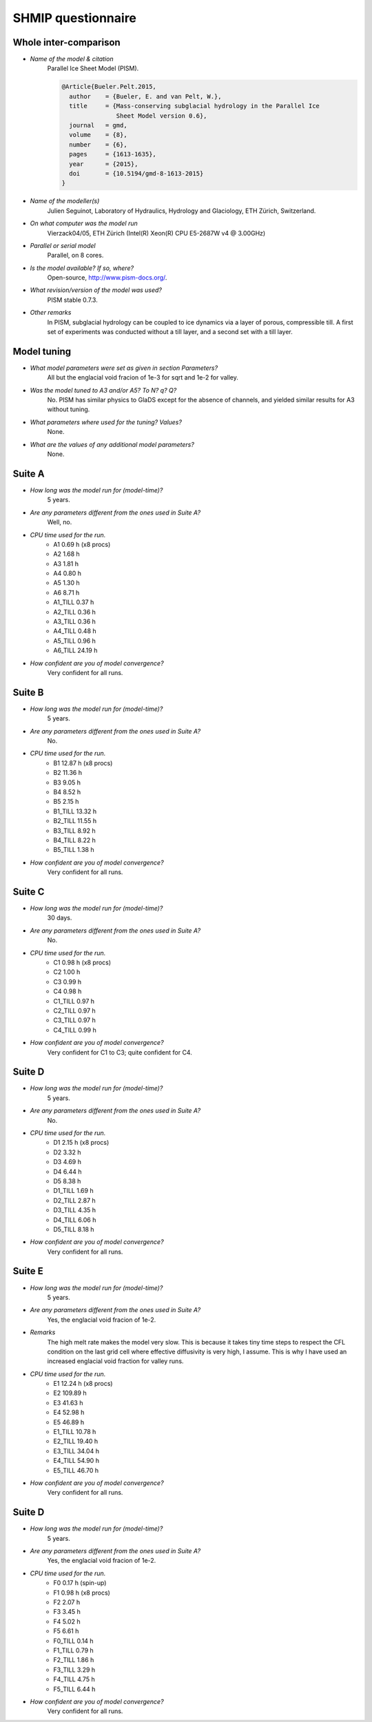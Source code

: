SHMIP questionnaire
===================

Whole inter-comparison
----------------------

- *Name of the model & citation*
    Parallel Ice Sheet Model (PISM).

    .. code::

        @Article{Bueler.Pelt.2015,
          author    = {Bueler, E. and van Pelt, W.},
          title     = {Mass-conserving subglacial hydrology in the Parallel Ice
                       Sheet Model version 0.6},
          journal   = gmd,
          volume    = {8},
          number    = {6},
          pages     = {1613-1635},
          year      = {2015},
          doi       = {10.5194/gmd-8-1613-2015}
        }

- *Name of the modeller(s)*
    Julien Seguinot,
    Laboratory of Hydraulics, Hydrology and Glaciology,
    ETH Zürich, Switzerland.

- *On what computer was the model run*
    Vierzack04/05, ETH Zürich (Intel(R) Xeon(R) CPU E5-2687W v4 @ 3.00GHz)

- *Parallel or serial model*
    Parallel, on 8 cores.

- *Is the model available? If so, where?*
    Open-source, http://www.pism-docs.org/.

- *What revision/version of the model was used?*
    PISM stable 0.7.3.

- *Other remarks*
    In PISM, subglacial hydrology can be coupled to ice dynamics via a layer of
    porous, compressible till. A first set of experiments was conducted without
    a till layer, and a second set with a till layer.


Model tuning
------------

- *What model parameters were set as given in section Parameters?*
    All but the englacial void fracion of 1e-3 for sqrt and 1e-2 for valley.

- *Was the model tuned to A3 and/or A5? To N? q? Q?*
    No. PISM has similar physics to GlaDS except for the absence of channels,
    and yielded similar results for A3 without tuning.

- *What parameters where used for the tuning? Values?*
    None.

- *What are the values of any additional model parameters?*
    None.


Suite A
-------

- *How long was the model run for (model-time)?*
    5 years.

- *Are any parameters different from the ones used in Suite A?*
    Well, no.

- *CPU time used for the run.*
    - A1 0.69 h (x8 procs)
    - A2 1.68 h
    - A3 1.81 h
    - A4 0.80 h
    - A5 1.30 h
    - A6 8.71 h
    - A1_TILL  0.37 h
    - A2_TILL  0.36 h
    - A3_TILL  0.36 h
    - A4_TILL  0.48 h
    - A5_TILL  0.96 h
    - A6_TILL 24.19 h

- *How confident are you of model convergence?*
    Very confident for all runs.


Suite B
-------

- *How long was the model run for (model-time)?*
    5 years.

- *Are any parameters different from the ones used in Suite A?*
    No.

- *CPU time used for the run.*
    - B1 12.87 h (x8 procs)
    - B2 11.36 h
    - B3  9.05 h
    - B4  8.52 h
    - B5  2.15 h
    - B1_TILL 13.32 h
    - B2_TILL 11.55 h
    - B3_TILL  8.92 h
    - B4_TILL  8.22 h
    - B5_TILL  1.38 h

- *How confident are you of model convergence?*
    Very confident for all runs.


Suite C
-------

- *How long was the model run for (model-time)?*
    30 days.

- *Are any parameters different from the ones used in Suite A?*
    No.

- *CPU time used for the run.*
    - C1 0.98 h (x8 procs)
    - C2 1.00 h
    - C3 0.99 h
    - C4 0.98 h
    - C1_TILL 0.97 h
    - C2_TILL 0.97 h
    - C3_TILL 0.97 h
    - C4_TILL 0.99 h

- *How confident are you of model convergence?*
    Very confident for C1 to C3; quite confident for C4.


Suite D
-------

- *How long was the model run for (model-time)?*
    5 years.

- *Are any parameters different from the ones used in Suite A?*
    No.

- *CPU time used for the run.*
    - D1 2.15 h (x8 procs)
    - D2 3.32 h
    - D3 4.69 h
    - D4 6.44 h
    - D5 8.38 h
    - D1_TILL 1.69 h
    - D2_TILL 2.87 h
    - D3_TILL 4.35 h
    - D4_TILL 6.06 h
    - D5_TILL 8.18 h


- *How confident are you of model convergence?*
    Very confident for all runs.


Suite E
-------

- *How long was the model run for (model-time)?*
    5 years.

- *Are any parameters different from the ones used in Suite A?*
    Yes, the englacial void fracion of 1e-2.

- *Remarks*
    The high melt rate makes the model very slow. This is because it takes tiny
    time steps to respect the CFL condition on the last grid cell where
    effective diffusivity is very high, I assume. This is why I have used an
    increased englacial void fraction for valley runs.

- *CPU time used for the run.*
    - E1  12.24 h (x8 procs)
    - E2 109.89 h
    - E3  41.63 h
    - E4  52.98 h
    - E5  46.89 h
    - E1_TILL 10.78 h
    - E2_TILL 19.40 h
    - E3_TILL 34.04 h
    - E4_TILL 54.90 h
    - E5_TILL 46.70 h


- *How confident are you of model convergence?*
    Very confident for all runs.


Suite D
-------

- *How long was the model run for (model-time)?*
    5 years.

- *Are any parameters different from the ones used in Suite A?*
    Yes, the englacial void fracion of 1e-2.

- *CPU time used for the run.*
    - F0 0.17 h (spin-up)
    - F1 0.98 h (x8 procs)
    - F2 2.07 h
    - F3 3.45 h
    - F4 5.02 h
    - F5 6.61 h
    - F0_TILL 0.14 h
    - F1_TILL 0.79 h
    - F2_TILL 1.86 h
    - F3_TILL 3.29 h
    - F4_TILL 4.75 h
    - F5_TILL 6.44 h

- *How confident are you of model convergence?*
    Very confident for all runs.

